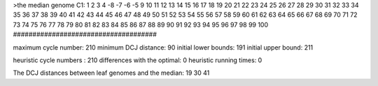 >the median genome
C1: 1 2 3 4 -8 -7 -6 -5 9 10 11 12 13 14 15 16 17 18 19 20 21 22 23 24 25 26 27 28 29 30 31 32 33 34 35 36 37 38 39 40 41 42 43 44 45 46 47 48 49 50 51 52 53 54 55 56 57 58 59 60 61 62 63 64 65 66 67 68 69 70 71 72 73 74 75 76 77 78 79 80 81 82 83 84 85 86 87 88 89 90 91 92 93 94 95 96 97 98 99 100 
#####################################

maximum cycle number:	        210 	minimum DCJ distance:	         90
initial lower bounds:	        191 	initial upper bound:	        211

heuristic cycle numbers : 		       210
differences with the optimal: 		         0
heuristic running times: 		         0

The DCJ distances between leaf genomes and the median: 	        19         30         41
